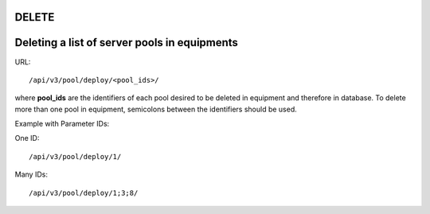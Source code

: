 DELETE
******

Deleting a list of server pools in equipments
*********************************************

URL::

    /api/v3/pool/deploy/<pool_ids>/

where **pool_ids** are the identifiers of each pool desired to be deleted in equipment and therefore in database. To delete more than one pool in equipment, semicolons between the identifiers should be used.

Example with Parameter IDs:

One ID::

    /api/v3/pool/deploy/1/

Many IDs::

    /api/v3/pool/deploy/1;3;8/
